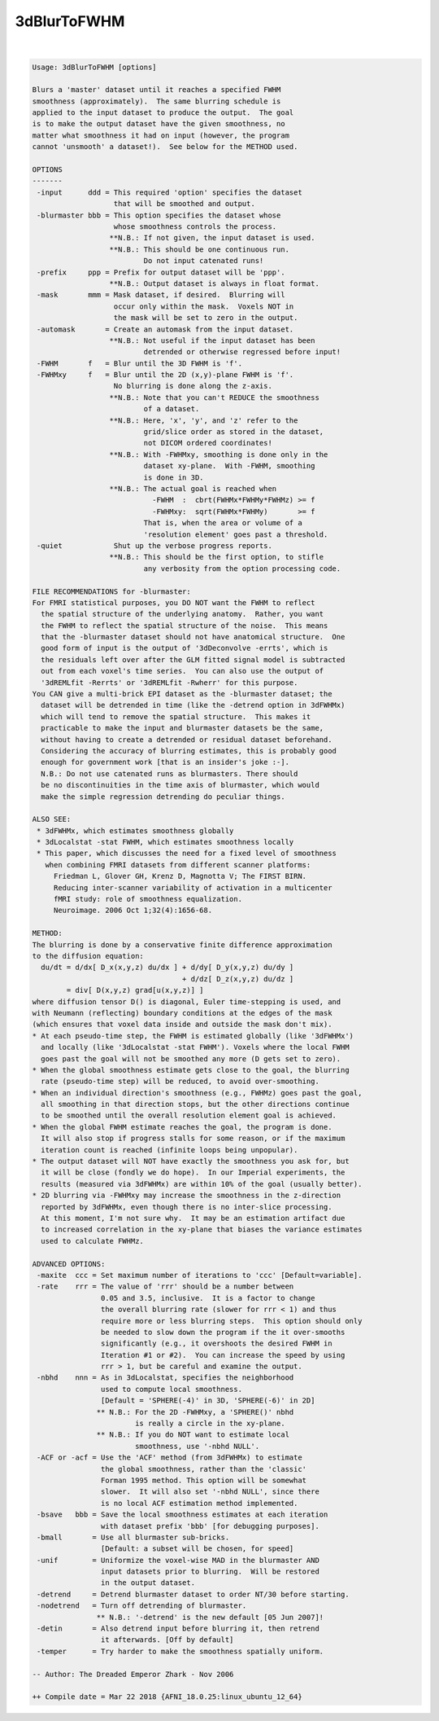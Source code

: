 .. _ahelp_3dBlurToFWHM:

************
3dBlurToFWHM
************

.. contents:: 
    :depth: 4 

| 

.. code-block:: none

    Usage: 3dBlurToFWHM [options]
    
    Blurs a 'master' dataset until it reaches a specified FWHM
    smoothness (approximately).  The same blurring schedule is
    applied to the input dataset to produce the output.  The goal
    is to make the output dataset have the given smoothness, no
    matter what smoothness it had on input (however, the program
    cannot 'unsmooth' a dataset!).  See below for the METHOD used.
    
    OPTIONS
    -------
     -input      ddd = This required 'option' specifies the dataset
                       that will be smoothed and output.
     -blurmaster bbb = This option specifies the dataset whose
                       whose smoothness controls the process.
                      **N.B.: If not given, the input dataset is used.
                      **N.B.: This should be one continuous run.
                              Do not input catenated runs!
     -prefix     ppp = Prefix for output dataset will be 'ppp'.
                      **N.B.: Output dataset is always in float format.
     -mask       mmm = Mask dataset, if desired.  Blurring will
                       occur only within the mask.  Voxels NOT in
                       the mask will be set to zero in the output.
     -automask       = Create an automask from the input dataset.
                      **N.B.: Not useful if the input dataset has been
                              detrended or otherwise regressed before input!
     -FWHM       f   = Blur until the 3D FWHM is 'f'.
     -FWHMxy     f   = Blur until the 2D (x,y)-plane FWHM is 'f'.
                       No blurring is done along the z-axis.
                      **N.B.: Note that you can't REDUCE the smoothness
                              of a dataset.
                      **N.B.: Here, 'x', 'y', and 'z' refer to the
                              grid/slice order as stored in the dataset,
                              not DICOM ordered coordinates!
                      **N.B.: With -FWHMxy, smoothing is done only in the
                              dataset xy-plane.  With -FWHM, smoothing
                              is done in 3D.
                      **N.B.: The actual goal is reached when
                                -FWHM  :  cbrt(FWHMx*FWHMy*FWHMz) >= f
                                -FWHMxy:  sqrt(FWHMx*FWHMy)       >= f
                              That is, when the area or volume of a
                              'resolution element' goes past a threshold.
     -quiet            Shut up the verbose progress reports.
                      **N.B.: This should be the first option, to stifle
                              any verbosity from the option processing code.
    
    FILE RECOMMENDATIONS for -blurmaster:
    For FMRI statistical purposes, you DO NOT want the FWHM to reflect
      the spatial structure of the underlying anatomy.  Rather, you want
      the FWHM to reflect the spatial structure of the noise.  This means
      that the -blurmaster dataset should not have anatomical structure.  One
      good form of input is the output of '3dDeconvolve -errts', which is
      the residuals left over after the GLM fitted signal model is subtracted
      out from each voxel's time series.  You can also use the output of
      '3dREMLfit -Rerrts' or '3dREMLfit -Rwherr' for this purpose.
    You CAN give a multi-brick EPI dataset as the -blurmaster dataset; the
      dataset will be detrended in time (like the -detrend option in 3dFWHMx)
      which will tend to remove the spatial structure.  This makes it
      practicable to make the input and blurmaster datasets be the same,
      without having to create a detrended or residual dataset beforehand.
      Considering the accuracy of blurring estimates, this is probably good
      enough for government work [that is an insider's joke :-]. 
      N.B.: Do not use catenated runs as blurmasters. There should
      be no discontinuities in the time axis of blurmaster, which would
      make the simple regression detrending do peculiar things.
    
    ALSO SEE:
     * 3dFWHMx, which estimates smoothness globally
     * 3dLocalstat -stat FWHM, which estimates smoothness locally
     * This paper, which discusses the need for a fixed level of smoothness
       when combining FMRI datasets from different scanner platforms:
         Friedman L, Glover GH, Krenz D, Magnotta V; The FIRST BIRN. 
         Reducing inter-scanner variability of activation in a multicenter
         fMRI study: role of smoothness equalization.
         Neuroimage. 2006 Oct 1;32(4):1656-68.
    
    METHOD:
    The blurring is done by a conservative finite difference approximation
    to the diffusion equation:
      du/dt = d/dx[ D_x(x,y,z) du/dx ] + d/dy[ D_y(x,y,z) du/dy ]
                                       + d/dz[ D_z(x,y,z) du/dz ]
            = div[ D(x,y,z) grad[u(x,y,z)] ]
    where diffusion tensor D() is diagonal, Euler time-stepping is used, and
    with Neumann (reflecting) boundary conditions at the edges of the mask
    (which ensures that voxel data inside and outside the mask don't mix).
    * At each pseudo-time step, the FWHM is estimated globally (like '3dFWHMx')
      and locally (like '3dLocalstat -stat FWHM'). Voxels where the local FWHM
      goes past the goal will not be smoothed any more (D gets set to zero).
    * When the global smoothness estimate gets close to the goal, the blurring
      rate (pseudo-time step) will be reduced, to avoid over-smoothing.
    * When an individual direction's smoothness (e.g., FWHMz) goes past the goal,
      all smoothing in that direction stops, but the other directions continue
      to be smoothed until the overall resolution element goal is achieved.
    * When the global FWHM estimate reaches the goal, the program is done.
      It will also stop if progress stalls for some reason, or if the maximum
      iteration count is reached (infinite loops being unpopular).
    * The output dataset will NOT have exactly the smoothness you ask for, but
      it will be close (fondly we do hope).  In our Imperial experiments, the
      results (measured via 3dFWHMx) are within 10% of the goal (usually better).
    * 2D blurring via -FWHMxy may increase the smoothness in the z-direction
      reported by 3dFWHMx, even though there is no inter-slice processing.
      At this moment, I'm not sure why.  It may be an estimation artifact due
      to increased correlation in the xy-plane that biases the variance estimates
      used to calculate FWHMz.
    
    ADVANCED OPTIONS:
     -maxite  ccc = Set maximum number of iterations to 'ccc' [Default=variable].
     -rate    rrr = The value of 'rrr' should be a number between
                    0.05 and 3.5, inclusive.  It is a factor to change
                    the overall blurring rate (slower for rrr < 1) and thus
                    require more or less blurring steps.  This option should only
                    be needed to slow down the program if the it over-smooths
                    significantly (e.g., it overshoots the desired FWHM in
                    Iteration #1 or #2).  You can increase the speed by using
                    rrr > 1, but be careful and examine the output.
     -nbhd    nnn = As in 3dLocalstat, specifies the neighborhood
                    used to compute local smoothness.
                    [Default = 'SPHERE(-4)' in 3D, 'SPHERE(-6)' in 2D]
                   ** N.B.: For the 2D -FWHMxy, a 'SPHERE()' nbhd
                            is really a circle in the xy-plane.
                   ** N.B.: If you do NOT want to estimate local
                            smoothness, use '-nbhd NULL'.
     -ACF or -acf = Use the 'ACF' method (from 3dFWHMx) to estimate
                    the global smoothness, rather than the 'classic'
                    Forman 1995 method. This option will be somewhat
                    slower.  It will also set '-nbhd NULL', since there
                    is no local ACF estimation method implemented.
     -bsave   bbb = Save the local smoothness estimates at each iteration
                    with dataset prefix 'bbb' [for debugging purposes].
     -bmall       = Use all blurmaster sub-bricks.
                    [Default: a subset will be chosen, for speed]
     -unif        = Uniformize the voxel-wise MAD in the blurmaster AND
                    input datasets prior to blurring.  Will be restored
                    in the output dataset.
     -detrend     = Detrend blurmaster dataset to order NT/30 before starting.
     -nodetrend   = Turn off detrending of blurmaster.
                   ** N.B.: '-detrend' is the new default [05 Jun 2007]!
     -detin       = Also detrend input before blurring it, then retrend
                    it afterwards. [Off by default]
     -temper      = Try harder to make the smoothness spatially uniform.
    
    -- Author: The Dreaded Emperor Zhark - Nov 2006
    
    ++ Compile date = Mar 22 2018 {AFNI_18.0.25:linux_ubuntu_12_64}
